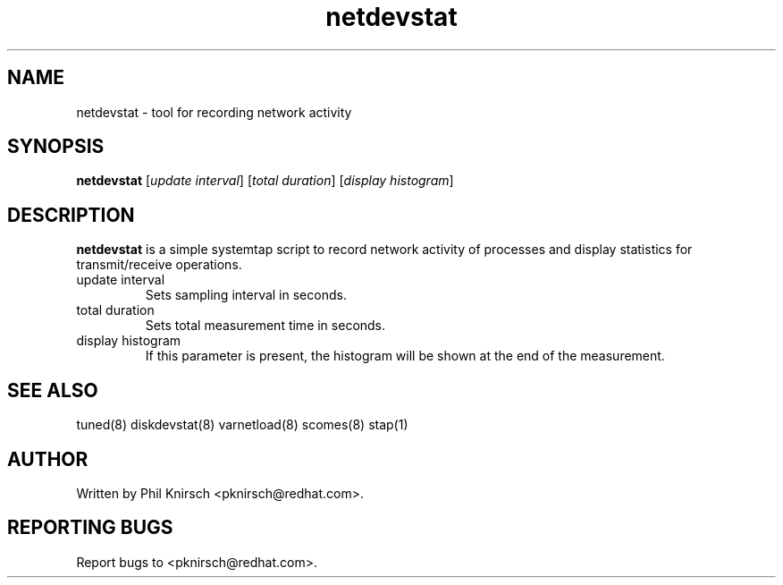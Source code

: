 .TH "netdevstat" "8" "13 Jan 2011" "Phil Knirsch" "Tool for recording network activity"
.SH NAME
netdevstat - tool for recording network activity
.SH SYNOPSIS
\fBnetdevstat\fP [\fIupdate interval\fP] [\fItotal duration\fP] [\fIdisplay histogram\fP]
.SH DESCRIPTION
\fBnetdevstat\fR is a simple systemtap script to record network activity of processes
and display statistics for transmit/receive operations.

.TP
update interval
Sets sampling interval in seconds.
.TP
total duration
Sets total measurement time in seconds.
.TP
display histogram
If this parameter is present, the histogram will be shown at the end of the measurement.

.SH "SEE ALSO"
.LP
tuned(8)
diskdevstat(8)
varnetload(8)
scomes(8)
stap(1)
.SH AUTHOR
Written by Phil Knirsch <pknirsch@redhat.com>.
.SH REPORTING BUGS
Report bugs to <pknirsch@redhat.com>.
